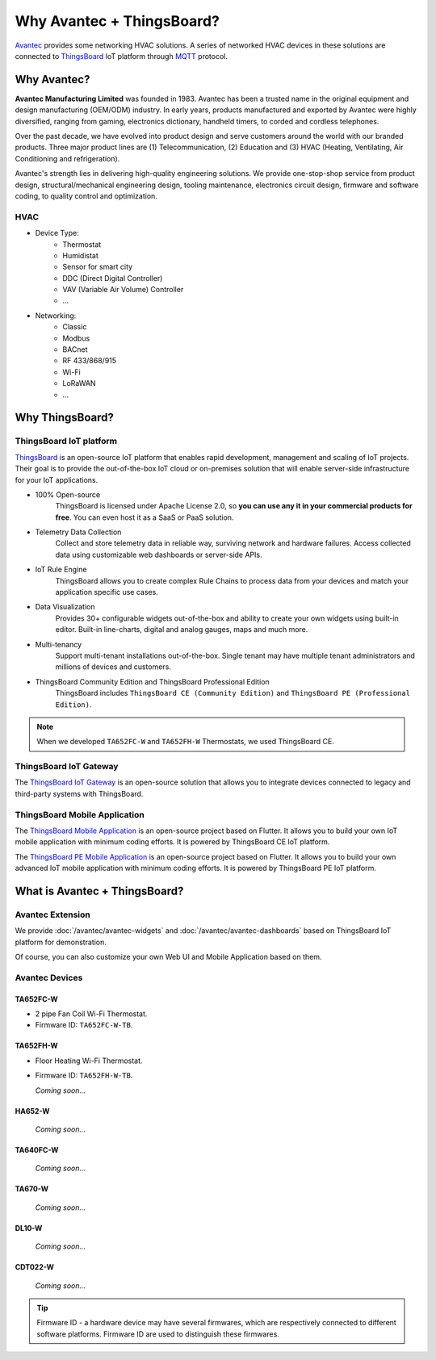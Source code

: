 ********************************
Why Avantec + ThingsBoard?
********************************

`Avantec`_ provides some networking HVAC solutions.  A series of networked HVAC devices in these solutions are connected to `ThingsBoard`_ IoT platform through `MQTT`_ protocol.

.. _Avantec: http://www.avantec.com.hk/
.. _ThingsBoard: https://thingsboard.io/
.. _MQTT: https://mqtt.org/

.. uml::
   :align: center

   node "\nThingsBoard IoT platform\n" as TBSrv {
   }

   node "\nAvantec HVAC devices\n" as TBDev {
   }

   node "\nWeb UI\n" as TBWebUI {
   }
   node "\nMobile Application\n" as TBMobileApp {
   }

   TBSrv <-down-> TBDev : MQTT
   TBSrv <-down-> TBWebUI 
   TBSrv <-down-> TBMobileApp 

.. You can find out more about our all the :doc:`/features` in these pages.

Why Avantec?
================

**Avantec Manufacturing Limited** was founded in 1983. Avantec has been a trusted name in the original equipment and design manufacturing (OEM/ODM) industry. In early years, products manufactured and exported by Avantec were highly diversified, ranging from gaming, electronics dictionary, handheld timers, to corded and cordless telephones.

Over the past decade, we have evolved into product design and serve customers around the world with our branded products. Three major product lines are (1) Telecommunication, (2) Education and (3) HVAC (Heating, Ventilating, Air Conditioning and refrigeration).

Avantec's strength lies in delivering high-quality engineering solutions. We provide one-stop-shop service from product design, structural/mechanical engineering design, tooling maintenance, electronics circuit design, firmware and software coding, to quality control and optimization.

HVAC 
---------

* Device Type:
   * Thermostat
   * Humidistat
   * Sensor for smart city
   * DDC (Direct Digital Controller)
   * VAV (Variable Air Volume) Controller
   * ...

* Networking:
   * Classic
   * Modbus
   * BACnet
   * RF 433/868/915
   * Wi-Fi
   * LoRaWAN
   * ...

Why ThingsBoard?
====================

ThingsBoard IoT platform
--------------------------

`ThingsBoard`_ is an open-source IoT platform that enables rapid development, management and scaling of IoT projects. Their goal is to provide the out-of-the-box IoT cloud or on-premises solution that will enable server-side infrastructure for your IoT applications. 

.. _ThingsBoard: https://thingsboard.io/

* 100% Open-source
    ThingsBoard is licensed under Apache License 2.0, so **you can use any it in your commercial products for free**. You can even host it as a SaaS or PaaS solution.

* Telemetry Data Collection
    Collect and store telemetry data in reliable way, surviving network and hardware failures. Access collected data using customizable web dashboards or server-side APIs.

* IoT Rule Engine
    ThingsBoard allows you to create complex Rule Chains to process data from your devices and match your application specific use cases.

* Data Visualization
    Provides 30+ configurable widgets out-of-the-box and ability to create your own widgets using built-in editor. Built-in line-charts, digital and analog gauges, maps and much more.

* Multi-tenancy
    Support multi-tenant installations out-of-the-box. Single tenant may have multiple tenant administrators and millions of devices and customers.

* ThingsBoard Community Edition and ThingsBoard Professional Edition
   ThingsBoard includes ``ThingsBoard CE (Community Edition)`` and ``ThingsBoard PE (Professional Edition)``.

.. note::
   When we developed ``TA652FC-W`` and ``TA652FH-W`` Thermostats, we used ThingsBoard CE.


ThingsBoard IoT Gateway
---------------------------

The `ThingsBoard IoT Gateway`_ is an open-source solution that allows you to integrate devices connected to legacy and third-party systems with ThingsBoard.

.. _ThingsBoard IoT Gateway: https://thingsboard.io/docs/iot-gateway/what-is-iot-gateway/


ThingsBoard Mobile Application
-----------------------------------

The `ThingsBoard Mobile Application`_ is an open-source project based on Flutter. It allows you to build your own IoT mobile application with minimum coding efforts. It is powered by ThingsBoard CE IoT platform.

.. _ThingsBoard Mobile Application: https://thingsboard.io/docs/mobile/

The `ThingsBoard PE Mobile Application`_ is an open-source project based on Flutter. It allows you to build your own advanced IoT mobile application with minimum coding efforts. It is powered by ThingsBoard PE IoT platform.

.. _ThingsBoard PE Mobile Application: https://thingsboard.io/products/mobile-pe/


What is Avantec + ThingsBoard?
================================

Avantec Extension
-----------------

We provide :doc:`/avantec/avantec-widgets` and :doc:`/avantec/avantec-dashboards` based on ThingsBoard IoT platform for demonstration.

Of course, you can also customize your own Web UI and Mobile Application based on them.


Avantec Devices
-----------------

TA652FC-W
^^^^^^^^^^^

* 2 pipe Fan Coil Wi-Fi Thermostat. 
* Firmware ID: ``TA652FC-W-TB``.

.. image:: /_static/device/ta652fc-w/ta652fc-w.png
   :width: 30%
   :align: center


TA652FH-W
^^^^^^^^^^^

* Floor Heating Wi-Fi Thermostat. 
* Firmware ID: ``TA652FH-W-TB``.

  *Coming soon...*


HA652-W
^^^^^^^^^

   *Coming soon...*

TA640FC-W
^^^^^^^^^^

   *Coming soon...*

TA670-W
^^^^^^^^^

   *Coming soon...*


DL10-W
^^^^^^^^

   *Coming soon...*


CDT022-W
^^^^^^^^^

   *Coming soon...*


.. tip::
   Firmware ID - a hardware device may have several firmwares, which are respectively connected to different software platforms. Firmware ID are used to distinguish these firmwares.